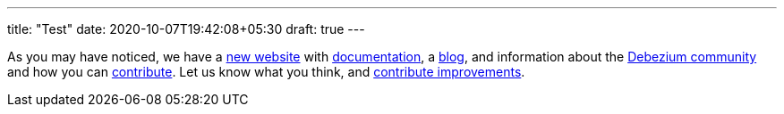 ---
title: "Test"
date: 2020-10-07T19:42:08+05:30
draft: true
---

As you may have noticed, we have a https://debezium.io[new website] with link:/docs/[documentation], a link:/blog/[blog], and information about the link:/community/[Debezium community] and how you can link:/docs/contribute/[contribute]. Let us know what you think, and link:/docs/contribute/[contribute improvements].